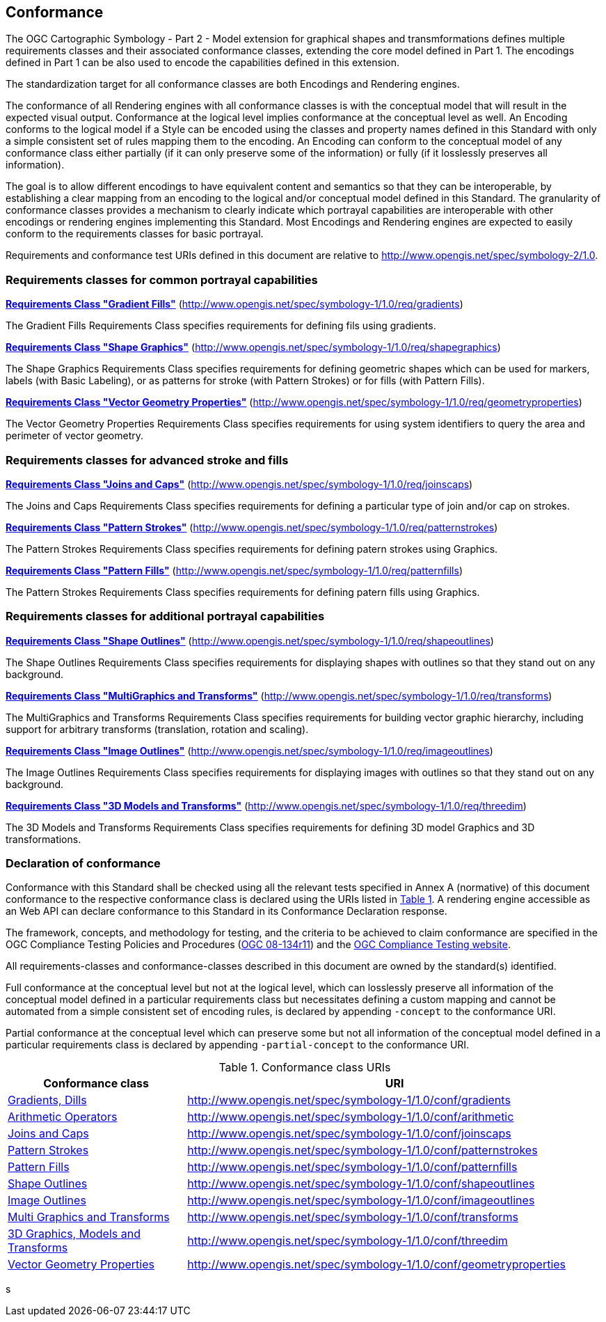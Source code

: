 == Conformance

The OGC Cartographic Symbology - Part 2 - Model extension for graphical shapes and transmformations defines multiple requirements classes and their associated conformance classes, extending the core model
defined in Part 1. The encodings defined in Part 1 can be also used to encode the capabilities defined in this extension.

The standardization target for all conformance classes are both Encodings and Rendering engines.

The conformance of all Rendering engines with all conformance classes is with the conceptual model that will result in the expected visual output.
Conformance at the logical level implies conformance at the conceptual level as well.
An Encoding conforms to the logical model if a Style can be encoded using the classes and property names defined in this Standard with only a simple consistent set of rules mapping them to the encoding.
An Encoding can conform to the conceptual model of any conformance class either partially (if it can only preserve some of the information) or fully (if it losslessly preserves all information).

The goal is to allow different encodings to have equivalent content and semantics so that they can be interoperable, by establishing a clear mapping from an encoding
to the logical and/or conceptual model defined in this Standard. The granularity of conformance classes provides a mechanism to clearly indicate which portrayal capabilities
are interoperable with other encodings or rendering engines implementing this Standard.
Most Encodings and Rendering engines are expected to easily conform to the requirements classes for basic portrayal.

Requirements and conformance test URIs defined in this document are relative to http://www.opengis.net/spec/symbology-2/1.0.

=== Requirements classes for common portrayal capabilities

*<<rc-gradients,Requirements Class "Gradient Fills">>* (http://www.opengis.net/spec/symbology-1/1.0/req/gradients)

The Gradient Fills Requirements Class specifies requirements for defining fils using gradients.

*<<rc-shapegraphics,Requirements Class "Shape Graphics">>* (http://www.opengis.net/spec/symbology-1/1.0/req/shapegraphics)

The Shape Graphics Requirements Class specifies requirements for defining geometric shapes which can be used for markers, labels (with Basic Labeling),
or as patterns for stroke (with Pattern Strokes) or for fills (with Pattern Fills).

*<<rc-vector-geometry,Requirements Class "Vector Geometry Properties">>* (http://www.opengis.net/spec/symbology-1/1.0/req/geometryproperties)

The Vector Geometry Properties Requirements Class specifies requirements for using system identifiers to query the area and perimeter of vector geometry.

=== Requirements classes for advanced stroke and fills

*<<rc-joinscaps,Requirements Class "Joins and Caps">>* (http://www.opengis.net/spec/symbology-1/1.0/req/joinscaps)

The Joins and Caps Requirements Class specifies requirements for defining  a particular type of join and/or cap on strokes.

*<<rc-patternstrokes,Requirements Class "Pattern Strokes">>* (http://www.opengis.net/spec/symbology-1/1.0/req/patternstrokes)

The Pattern Strokes Requirements Class specifies requirements for defining patern strokes using Graphics.

*<<rc-patternfills,Requirements Class "Pattern Fills">>* (http://www.opengis.net/spec/symbology-1/1.0/req/patternfills)

The Pattern Strokes Requirements Class specifies requirements for defining patern fills using Graphics.

=== Requirements classes for additional portrayal capabilities

*<<rc-shapeoutlines,Requirements Class "Shape Outlines">>* (http://www.opengis.net/spec/symbology-1/1.0/req/shapeoutlines)

The Shape Outlines Requirements Class specifies requirements for displaying shapes with outlines so that they stand out on any background.

*<<rc-transforms,Requirements Class "MultiGraphics and Transforms">>* (http://www.opengis.net/spec/symbology-1/1.0/req/transforms)

The MultiGraphics and Transforms Requirements Class specifies requirements for building vector graphic hierarchy, including support for arbitrary transforms (translation, rotation and scaling).

*<<rc-imageoutlines,Requirements Class "Image Outlines">>* (http://www.opengis.net/spec/symbology-1/1.0/req/imageoutlines)

The Image Outlines Requirements Class specifies requirements for displaying images with outlines so that they stand out on any background.

*<<rc-threedim,Requirements Class "3D Models and Transforms">>* (http://www.opengis.net/spec/symbology-1/1.0/req/threedim)

The 3D Models and Transforms Requirements Class specifies requirements for defining 3D model Graphics and 3D transformations.

=== Declaration of conformance

Conformance with this Standard shall be checked using all the relevant tests specified in Annex A (normative) of this document conformance to the respective conformance class is declared using the URIs listed
in <<table_conformance_urls>>. A rendering engine accessible as an Web API can declare conformance to this Standard in its Conformance Declaration response.

The framework, concepts, and methodology for testing, and the criteria to be achieved to claim conformance are specified in the
OGC Compliance Testing Policies and Procedures (https://docs.ogc.org/pol/08-134r11.html[OGC 08-134r11]) and the https://www.ogc.org/compliance[OGC Compliance Testing website].

All requirements-classes and conformance-classes described in this document are owned by the standard(s) identified.

Full conformance at the conceptual level but not at the logical level, which can losslessly preserve all information of the conceptual model defined in a particular requirements class
but necessitates defining a custom mapping and cannot be automated from a simple consistent set of encoding rules, is declared by appending `-concept` to the conformance URI.

Partial conformance at the conceptual level which can preserve some but not all information of the conceptual model defined in a particular requirements class
is declared by appending `-partial-concept` to the conformance URI.

[#table_conformance_urls,reftext='{table-caption} {counter:table-num}']
.Conformance class URIs
[cols="30,70",options="header"]
|===
| Conformance class                                               |URI
|<<rc-gradients,Gradients, Dills>>                                |http://www.opengis.net/spec/symbology-1/1.0/conf/gradients
|<<rc-arithmetic,Arithmetic Operators>>                           |http://www.opengis.net/spec/symbology-1/1.0/conf/arithmetic
|<<rc-joinscaps,Joins and Caps>>                                  |http://www.opengis.net/spec/symbology-1/1.0/conf/joinscaps
|<<rc-patternstrokes,Pattern Strokes>>                            |http://www.opengis.net/spec/symbology-1/1.0/conf/patternstrokes
|<<rc-patternfills,Pattern Fills>>                                |http://www.opengis.net/spec/symbology-1/1.0/conf/patternfills
|<<rc-shapeoutlines,Shape Outlines>>                              |http://www.opengis.net/spec/symbology-1/1.0/conf/shapeoutlines
|<<rc-imageoutlines,Image Outlines>>                              |http://www.opengis.net/spec/symbology-1/1.0/conf/imageoutlines
|<<rc-transforms,Multi Graphics and Transforms>>                  |http://www.opengis.net/spec/symbology-1/1.0/conf/transforms
|<<rc-threedim,3D Graphics, Models and Transforms>>               |http://www.opengis.net/spec/symbology-1/1.0/conf/threedim
|<<rc-geometryproperties,Vector Geometry Properties>>             |http://www.opengis.net/spec/symbology-1/1.0/conf/geometryproperties
|===
s
